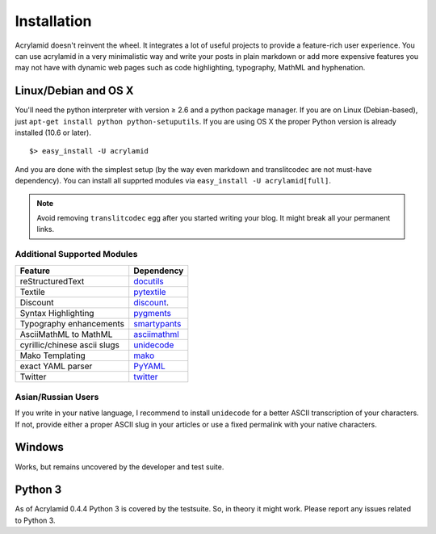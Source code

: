 Installation
============

Acrylamid doesn't reinvent the wheel. It integrates a lot of useful projects
to provide a feature-rich user experience. You can use acrylamid in a very
minimalistic way and write your posts in plain markdown or add more expensive
features you may not have with dynamic web pages such as code highlighting,
typography, MathML and hyphenation.

Linux/Debian and OS X
*********************

You'll need the python interpreter with version ≥ 2.6 and a python package
manager. If you are on Linux (Debian-based), just ``apt-get install python
python-setuputils``. If you are using OS X the proper Python version is
already installed (10.6 or later).

::

    $> easy_install -U acrylamid

And you are done with the simplest setup (by the way even markdown and
translitcodec are not must-have dependency). You can install all supprted
modules via ``easy_install -U acrylamid[full]``.

.. note::

    Avoid removing ``translitcodec`` egg after you started writing your blog. It
    might break all your permanent links.

Additional Supported Modules
----------------------------

+-----------------------------------------------------------------------------------------+----------------------------------------------------------------------------+
| Feature                                                                                 | Dependency                                                                 |
+=========================================================================================+============================================================================+
| reStructuredText                                                                        | `docutils <htthttp://docutils.sourceforge.net/README.html#quick-start>`_   |
+-----------------------------------------------------------------------------------------+----------------------------------------------------------------------------+
| Textile                                                                                 | `pytextile <http://pypi.python.org/pypi/textile/>`_                        |
+-----------------------------------------------------------------------------------------+----------------------------------------------------------------------------+
| Discount                                                                                | `discount <http://www.pell.portland.or.us/~orc/Code/discount/>`_.          |
+-----------------------------------------------------------------------------------------+----------------------------------------------------------------------------+
| Syntax Highlighting                                                                     | `pygments <http://pygments.org/>`_                                         |
+-----------------------------------------------------------------------------------------+----------------------------------------------------------------------------+
| Typography enhancements                                                                 | `smartypants <http://daringfireball.net/projects/smartypants/>`_           |
+-----------------------------------------------------------------------------------------+----------------------------------------------------------------------------+
| AsciiMathML to MathML                                                                   | `asciimathml <https://github.com/favalex/python-asciimathml>`_             |
+-----------------------------------------------------------------------------------------+----------------------------------------------------------------------------+
| cyrillic/chinese ascii slugs                                                            | `unidecode <http://pypi.python.org/pypi/Unidecode/>`_                      |
+-----------------------------------------------------------------------------------------+----------------------------------------------------------------------------+
| Mako Templating                                                                         | `mako <http://www.makotemplates.org/>`_                                    |
+-----------------------------------------------------------------------------------------+----------------------------------------------------------------------------+
| exact YAML parser                                                                       | `PyYAML <http://pyyaml.org/>`_                                             |
+-----------------------------------------------------------------------------------------+----------------------------------------------------------------------------+
| Twitter                                                                                 | `twitter <http://pypi.python.org/pypi/twitter>`_                           |
+-----------------------------------------------------------------------------------------+----------------------------------------------------------------------------+

Asian/Russian Users
-------------------

If you write in your native language, I recommend to install ``unidecode`` for
a better ASCII transcription of your characters. If not, provide either a
proper ASCII slug in your articles or use a fixed permalink with your native
characters.

Windows
*******

Works, but remains uncovered by the developer and test suite.

Python 3
********

As of Acrylamid 0.4.4 Python 3 is covered by the testsuite. So, in theory it
might work. Please report any issues related to Python 3.
